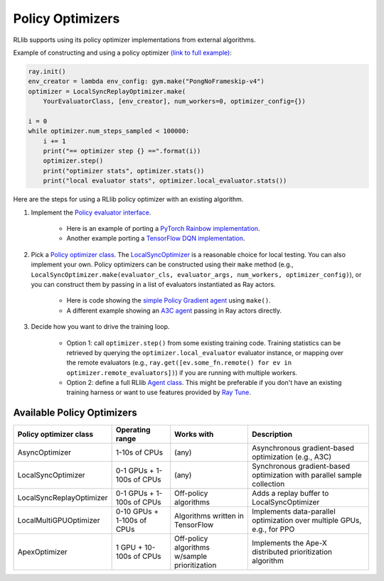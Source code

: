 Policy Optimizers
=================

RLlib supports using its policy optimizer implementations from external algorithms.

Example of constructing and using a policy optimizer `(link to full example) <https://github.com/ericl/baselines/blob/rllib-example/baselines/deepq/run_simple_loop.py>`__:

.. code-block:: python

    ray.init()
    env_creator = lambda env_config: gym.make("PongNoFrameskip-v4")
    optimizer = LocalSyncReplayOptimizer.make(
        YourEvaluatorClass, [env_creator], num_workers=0, optimizer_config={})

    i = 0
    while optimizer.num_steps_sampled < 100000:
        i += 1
        print("== optimizer step {} ==".format(i))
        optimizer.step()
        print("optimizer stats", optimizer.stats())
        print("local evaluator stats", optimizer.local_evaluator.stats())

Here are the steps for using a RLlib policy optimizer with an existing algorithm.

1. Implement the `Policy evaluator interface <rllib-dev.html#policy-evaluators-and-optimizers>`__.

    - Here is an example of porting a `PyTorch Rainbow implementation <https://github.com/ericl/Rainbow/blob/rllib-example/rainbow_evaluator.py>`__.

    - Another example porting a `TensorFlow DQN implementation <https://github.com/ericl/baselines/blob/rllib-example/baselines/deepq/dqn_evaluator.py>`__.

2. Pick a `Policy optimizer class <https://github.com/ray-project/ray/tree/master/python/ray/rllib/optimizers>`__. The `LocalSyncOptimizer <https://github.com/ray-project/ray/blob/master/python/ray/rllib/optimizers/local_sync.py>`__ is a reasonable choice for local testing. You can also implement your own. Policy optimizers can be constructed using their ``make`` method (e.g., ``LocalSyncOptimizer.make(evaluator_cls, evaluator_args, num_workers, optimizer_config)``), or you can construct them by passing in a list of evaluators instantiated as Ray actors.

    - Here is code showing the `simple Policy Gradient agent <https://github.com/ray-project/ray/blob/master/python/ray/rllib/pg/pg.py>`__ using ``make()``.

    - A different example showing an `A3C agent <https://github.com/ray-project/ray/blob/master/python/ray/rllib/a3c/a3c.py>`__ passing in Ray actors directly.

3. Decide how you want to drive the training loop.

    - Option 1: call ``optimizer.step()`` from some existing training code. Training statistics can be retrieved by querying the ``optimizer.local_evaluator`` evaluator instance, or mapping over the remote evaluators (e.g., ``ray.get([ev.some_fn.remote() for ev in optimizer.remote_evaluators])``) if you are running with multiple workers.

    - Option 2: define a full RLlib `Agent class <https://github.com/ray-project/ray/blob/master/python/ray/rllib/agent.py>`__. This might be preferable if you don't have an existing training harness or want to use features provided by `Ray Tune <tune.html>`__.

Available Policy Optimizers
---------------------------

+-----------------------------+---------------------+-----------------+------------------------------+
| **Policy optimizer class**  | **Operating range** | **Works with**  | **Description**              |
+=============================+=====================+=================+==============================+
|AsyncOptimizer               |1-10s of CPUs        |(any)            |Asynchronous gradient-based   |
|                             |                     |                 |optimization (e.g., A3C)      |
+-----------------------------+---------------------+-----------------+------------------------------+
|LocalSyncOptimizer           |0-1 GPUs +           |(any)            |Synchronous gradient-based    |
|                             |1-100s of CPUs       |                 |optimization with parallel    |
|                             |                     |                 |sample collection             |
+-----------------------------+---------------------+-----------------+------------------------------+
|LocalSyncReplayOptimizer     |0-1 GPUs +           | Off-policy      |Adds a replay buffer          |
|                             |1-100s of CPUs       | algorithms      |to LocalSyncOptimizer         |
+-----------------------------+---------------------+-----------------+------------------------------+
|LocalMultiGPUOptimizer       |0-10 GPUs +          | Algorithms      |Implements data-parallel      |
|                             |1-100s of CPUs       | written in      |optimization over multiple    |
|                             |                     | TensorFlow      |GPUs, e.g., for PPO           |
+-----------------------------+---------------------+-----------------+------------------------------+
|ApexOptimizer                |1 GPU +              | Off-policy      |Implements the Ape-X          |
|                             |10-100s of CPUs      | algorithms      |distributed prioritization    |
|                             |                     | w/sample        |algorithm                     |
|                             |                     | prioritization  |                              |
+-----------------------------+---------------------+-----------------+------------------------------+
